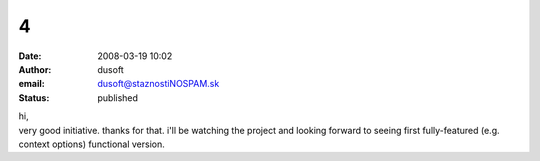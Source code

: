 4
#
:date: 2008-03-19 10:02
:author: dusoft
:email: dusoft@staznostiNOSPAM.sk
:status: published

| hi,
| very good initiative. thanks for that. i'll be watching the project and looking forward to seeing first fully-featured (e.g. context options) functional version.

